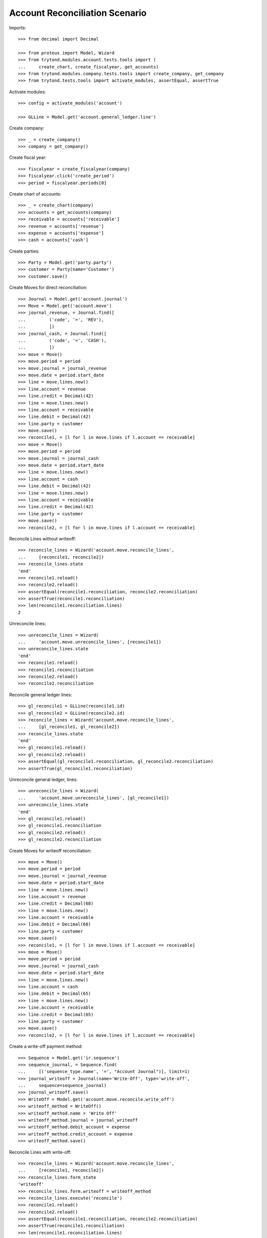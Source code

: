 ===============================
Account Reconciliation Scenario
===============================

Imports::

    >>> from decimal import Decimal

    >>> from proteus import Model, Wizard
    >>> from trytond.modules.account.tests.tools import (
    ...     create_chart, create_fiscalyear, get_accounts)
    >>> from trytond.modules.company.tests.tools import create_company, get_company
    >>> from trytond.tests.tools import activate_modules, assertEqual, assertTrue

Activate modules::

    >>> config = activate_modules('account')

    >>> GLLine = Model.get('account.general_ledger.line')

Create company::

    >>> _ = create_company()
    >>> company = get_company()

Create fiscal year::

    >>> fiscalyear = create_fiscalyear(company)
    >>> fiscalyear.click('create_period')
    >>> period = fiscalyear.periods[0]

Create chart of accounts::

    >>> _ = create_chart(company)
    >>> accounts = get_accounts(company)
    >>> receivable = accounts['receivable']
    >>> revenue = accounts['revenue']
    >>> expense = accounts['expense']
    >>> cash = accounts['cash']

Create parties::

    >>> Party = Model.get('party.party')
    >>> customer = Party(name='Customer')
    >>> customer.save()

Create Moves for direct reconciliation::

    >>> Journal = Model.get('account.journal')
    >>> Move = Model.get('account.move')
    >>> journal_revenue, = Journal.find([
    ...         ('code', '=', 'REV'),
    ...         ])
    >>> journal_cash, = Journal.find([
    ...         ('code', '=', 'CASH'),
    ...         ])
    >>> move = Move()
    >>> move.period = period
    >>> move.journal = journal_revenue
    >>> move.date = period.start_date
    >>> line = move.lines.new()
    >>> line.account = revenue
    >>> line.credit = Decimal(42)
    >>> line = move.lines.new()
    >>> line.account = receivable
    >>> line.debit = Decimal(42)
    >>> line.party = customer
    >>> move.save()
    >>> reconcile1, = [l for l in move.lines if l.account == receivable]
    >>> move = Move()
    >>> move.period = period
    >>> move.journal = journal_cash
    >>> move.date = period.start_date
    >>> line = move.lines.new()
    >>> line.account = cash
    >>> line.debit = Decimal(42)
    >>> line = move.lines.new()
    >>> line.account = receivable
    >>> line.credit = Decimal(42)
    >>> line.party = customer
    >>> move.save()
    >>> reconcile2, = [l for l in move.lines if l.account == receivable]

Reconcile Lines without writeoff::

    >>> reconcile_lines = Wizard('account.move.reconcile_lines',
    ...     [reconcile1, reconcile2])
    >>> reconcile_lines.state
    'end'
    >>> reconcile1.reload()
    >>> reconcile2.reload()
    >>> assertEqual(reconcile1.reconciliation, reconcile2.reconciliation)
    >>> assertTrue(reconcile1.reconciliation)
    >>> len(reconcile1.reconciliation.lines)
    2

Unreconcile lines::

    >>> unreconcile_lines = Wizard(
    ...     'account.move.unreconcile_lines', [reconcile1])
    >>> unreconcile_lines.state
    'end'
    >>> reconcile1.reload()
    >>> reconcile1.reconciliation
    >>> reconcile2.reload()
    >>> reconcile2.reconciliation

Reconcile general ledger lines::

    >>> gl_reconcile1 = GLLine(reconcile1.id)
    >>> gl_reconcile2 = GLLine(reconcile2.id)
    >>> reconcile_lines = Wizard('account.move.reconcile_lines',
    ...     [gl_reconcile1, gl_reconcile2])
    >>> reconcile_lines.state
    'end'
    >>> gl_reconcile1.reload()
    >>> gl_reconcile2.reload()
    >>> assertEqual(gl_reconcile1.reconciliation, gl_reconcile2.reconciliation)
    >>> assertTrue(gl_reconcile1.reconciliation)

Unreconcile general ledger, lines::

    >>> unreconcile_lines = Wizard(
    ...     'account.move.unreconcile_lines', [gl_reconcile1])
    >>> unreconcile_lines.state
    'end'
    >>> gl_reconcile1.reload()
    >>> gl_reconcile1.reconciliation
    >>> gl_reconcile2.reload()
    >>> gl_reconcile2.reconciliation

Create Moves for writeoff reconciliation::

    >>> move = Move()
    >>> move.period = period
    >>> move.journal = journal_revenue
    >>> move.date = period.start_date
    >>> line = move.lines.new()
    >>> line.account = revenue
    >>> line.credit = Decimal(68)
    >>> line = move.lines.new()
    >>> line.account = receivable
    >>> line.debit = Decimal(68)
    >>> line.party = customer
    >>> move.save()
    >>> reconcile1, = [l for l in move.lines if l.account == receivable]
    >>> move = Move()
    >>> move.period = period
    >>> move.journal = journal_cash
    >>> move.date = period.start_date
    >>> line = move.lines.new()
    >>> line.account = cash
    >>> line.debit = Decimal(65)
    >>> line = move.lines.new()
    >>> line.account = receivable
    >>> line.credit = Decimal(65)
    >>> line.party = customer
    >>> move.save()
    >>> reconcile2, = [l for l in move.lines if l.account == receivable]

Create a write-off payment method::

    >>> Sequence = Model.get('ir.sequence')
    >>> sequence_journal, = Sequence.find(
    ...     [('sequence_type.name', '=', "Account Journal")], limit=1)
    >>> journal_writeoff = Journal(name='Write-Off', type='write-off',
    ...     sequence=sequence_journal)
    >>> journal_writeoff.save()
    >>> WriteOff = Model.get('account.move.reconcile.write_off')
    >>> writeoff_method = WriteOff()
    >>> writeoff_method.name = 'Write Off'
    >>> writeoff_method.journal = journal_writeoff
    >>> writeoff_method.debit_account = expense
    >>> writeoff_method.credit_account = expense
    >>> writeoff_method.save()

Reconcile Lines with write-off::

    >>> reconcile_lines = Wizard('account.move.reconcile_lines',
    ...     [reconcile1, reconcile2])
    >>> reconcile_lines.form_state
    'writeoff'
    >>> reconcile_lines.form.writeoff = writeoff_method
    >>> reconcile_lines.execute('reconcile')
    >>> reconcile1.reload()
    >>> reconcile2.reload()
    >>> assertEqual(reconcile1.reconciliation, reconcile2.reconciliation)
    >>> assertTrue(reconcile1.reconciliation)
    >>> len(reconcile1.reconciliation.lines)
    3
    >>> writeoff_line1, = [l for l in reconcile1.reconciliation.lines
    ...     if l.credit == Decimal(3)]
    >>> writeoff_line2, = [l for l in writeoff_line1.move.lines
    ...     if l != writeoff_line1]
    >>> assertEqual(writeoff_line2.account, expense)
    >>> writeoff_line2.debit
    Decimal('3.0')
